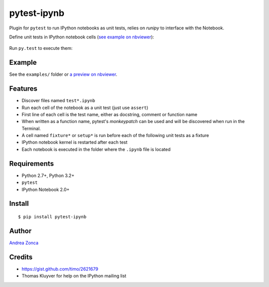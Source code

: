 pytest-ipynb
============

Plugin for ``pytest`` to run IPython notebooks as unit tests, relies on `runipy` to interface with the Notebook.

Define unit tests in IPython notebook cells (`see example on
nbviewer <http://nbviewer.ipython.org/github/zonca/pytest-ipynb/blob/master/examples/test_series_plots.ipynb>`_):

.. figure:: https://github.com/zonca/pytest-ipynb/raw/master/img/pytest-ipynb_notebook.png
   :alt: Example notebook

Run ``py.test`` to execute them:

.. figure:: https://github.com/zonca/pytest-ipynb/raw/master/img/pytest-ipynb_output.png
   :alt: Example output

Example
-------

See the ``examples/`` folder or `a preview on
nbviewer <http://nbviewer.ipython.org/github/zonca/pytest-ipynb/blob/master/examples/test_series_plots.ipynb>`_.

Features
--------

-  Discover files named ``test*.ipynb``
-  Run each cell of the notebook as a unit test (just use ``assert``)
-  First line of each cell is the test name, either as docstring, 
   comment or function name
-  When written as a function name, pytest's `monkeypatch` can be used 
   and will be discovered when run in the Terminal.
-  A cell named ``fixture*`` or ``setup*`` is run before each of the
   following unit tests as a fixture
-  IPython notebook kernel is restarted after each test
-  Each notebook is executed in the folder where the ``.ipynb`` file is located

Requirements
------------

-  Python 2.7+, Python 3.2+
-  ``pytest``
-  IPython Notebook 2.0+

Install
-------

::

    $ pip install pytest-ipynb

Author
------

`Andrea Zonca <http://github.com/zonca>`__

Credits
-------

-  `<https://gist.github.com/timo/2621679>`__
- Thomas Kluyver for help on the IPython mailing list
